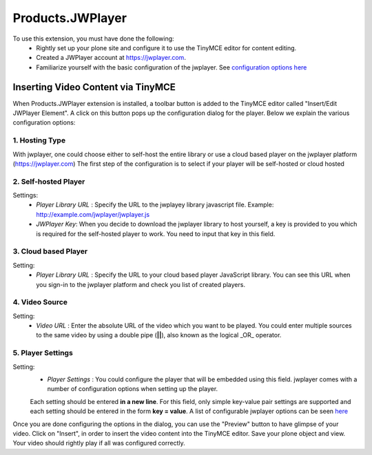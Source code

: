====================
Products.JWPlayer
====================

To use this extension, you must have done the following:
    * Rightly set up your plone site and configure it to use the TinyMCE editor for content editing.
    * Created a JWPlayer account at https://jwplayer.com.
    * Familiarize yourself with the basic configuration of the jwplayer. See `configuration options here <https://developer.jwplayer.com/jw-player/docs/developer-guide/customization/configuration-reference/#setup>`_



Inserting Video Content via TinyMCE
^^^^^^^^^^^^^^^^^^^^^^^^^^^^^^^^^^^


When Products.JWPlayer extension is installed, a toolbar button is added to the TinyMCE editor called "Insert/Edit JWPlayer Element".
A click on this button pops up the configuration dialog for the player. Below we explain the various configuration options:
    
1. Hosting Type
---------------

With jwplayer, one could choose either to self-host the entire library or use a cloud based player on the jwplayer platform (https://jwplayer.com)
The first step of the configuration is to select if your player will be self-hosted or cloud hosted

2. Self-hosted Player
---------------------

Settings:
    * *Player Library URL* : Specify the URL to the jwplayey library javascript file. Example: http://example.com/jwplayer/jwplayer.js
    * *JWPlayer Key*: When you decide to download the jwplayer library to host yourself, a key is provided to you which is required for the self-hosted player to work. You need to input that key in this field.

3. Cloud based Player
---------------------

Setting:
    * *Player Library URL* : Specify the URL to your cloud based player JavaScript library. You can see this URL when you sign-in to the jwplayer platform and check you list of created players.
    
4. Video Source
----------------

Setting:
    * *Video URL* : Enter the absolute URL of the video which you want to be played. You could enter multiple sources to the same video by using a double pipe (**||**), also known as the logical _OR_ operator.
    
5. Player Settings
------------------

Setting:
    * *Player Settings* : You could configure the player that will be embedded using this field. jwplayer comes with a number of configuration options when setting up the player.

    Each setting should be entered **in a new line**. For this field, only simple key-value pair settings are supported and each setting should be entered in the form **key = value**. A list of configurable jwplayer options can be seen `here <https://developer.jwplayer.com/jw-player/docs/developer-guide/customization/configuration-reference/#setup>`_
    

Once you are done configuring the options in the dialog, you can use the "Preview" button to have glimpse of your video.
Click on "Insert", in order to insert the video content into the TinyMCE editor. Save your plone object and view. Your video should rightly play if all was configured correctly.
